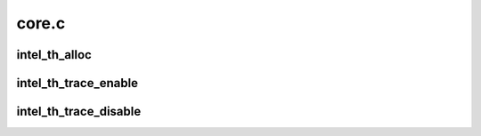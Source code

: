 .. -*- coding: utf-8; mode: rst -*-

======
core.c
======


.. _`intel_th_alloc`:

intel_th_alloc
==============

.. c:function:: struct intel_th *intel_th_alloc (struct device *dev, struct resource *devres, unsigned int ndevres, int irq)

    allocate a new Intel TH device and its subdevices

    :param struct device \*dev:
        parent device

    :param struct resource \*devres:
        parent's resources

    :param unsigned int ndevres:
        number of resources

    :param int irq:
        irq number



.. _`intel_th_trace_enable`:

intel_th_trace_enable
=====================

.. c:function:: int intel_th_trace_enable (struct intel_th_device *thdev)

    enable tracing for an output device

    :param struct intel_th_device \*thdev:
        output device that requests tracing be enabled



.. _`intel_th_trace_disable`:

intel_th_trace_disable
======================

.. c:function:: int intel_th_trace_disable (struct intel_th_device *thdev)

    disable tracing for an output device

    :param struct intel_th_device \*thdev:
        output device that requests tracing be disabled

